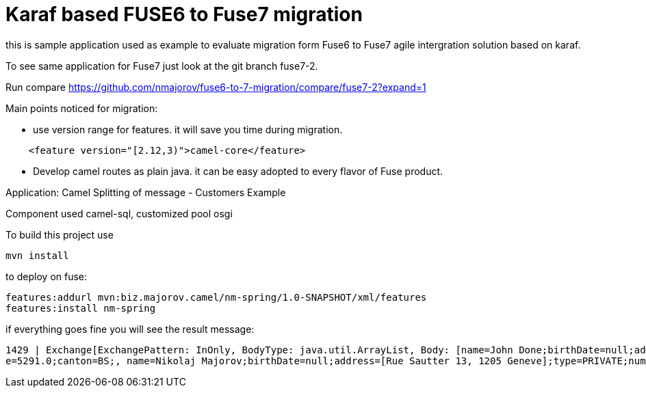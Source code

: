 # Karaf based FUSE6 to Fuse7 migration

this is sample application used as example to evaluate migration form 
Fuse6 to Fuse7 agile intergration solution based on karaf.

To see same application for Fuse7 just look at the git branch fuse7-2.

Run compare
https://github.com/nmajorov/fuse6-to-7-migration/compare/fuse7-2?expand=1


Main points noticed for migration:

* use version range for features. 
   it will save you time during migration.

[source,xml]
-------------------------------------------

    <feature version="[2.12,3)">camel-core</feature>

-------------------------------------------

* Develop camel routes as plain java. it can be easy adopted to every 
flavor of Fuse product.



Application: Camel Splitting of message - Customers Example
==============================================
Component used camel-sql, customized pool osgi

To build this project use

    mvn install


to deploy on fuse:

    features:addurl mvn:biz.majorov.camel/nm-spring/1.0-SNAPSHOT/xml/features
    features:install nm-spring
    
if everything goes fine you will see the result message:

            1429 | Exchange[ExchangePattern: InOnly, BodyType: java.util.ArrayList, Body: [name=John Done;birthDate=null;address=[Giessliweg 68, 4057, Basel ];type=BUSINESS;numOrders=63;revenu
            e=5291.0;canton=BS;, name=Nikolaj Majorov;birthDate=null;address=[Rue Sautter 13, 1205 Geneve];type=PRIVATE;numOrders=49;revenue=5430.0;canton=GE;]]
